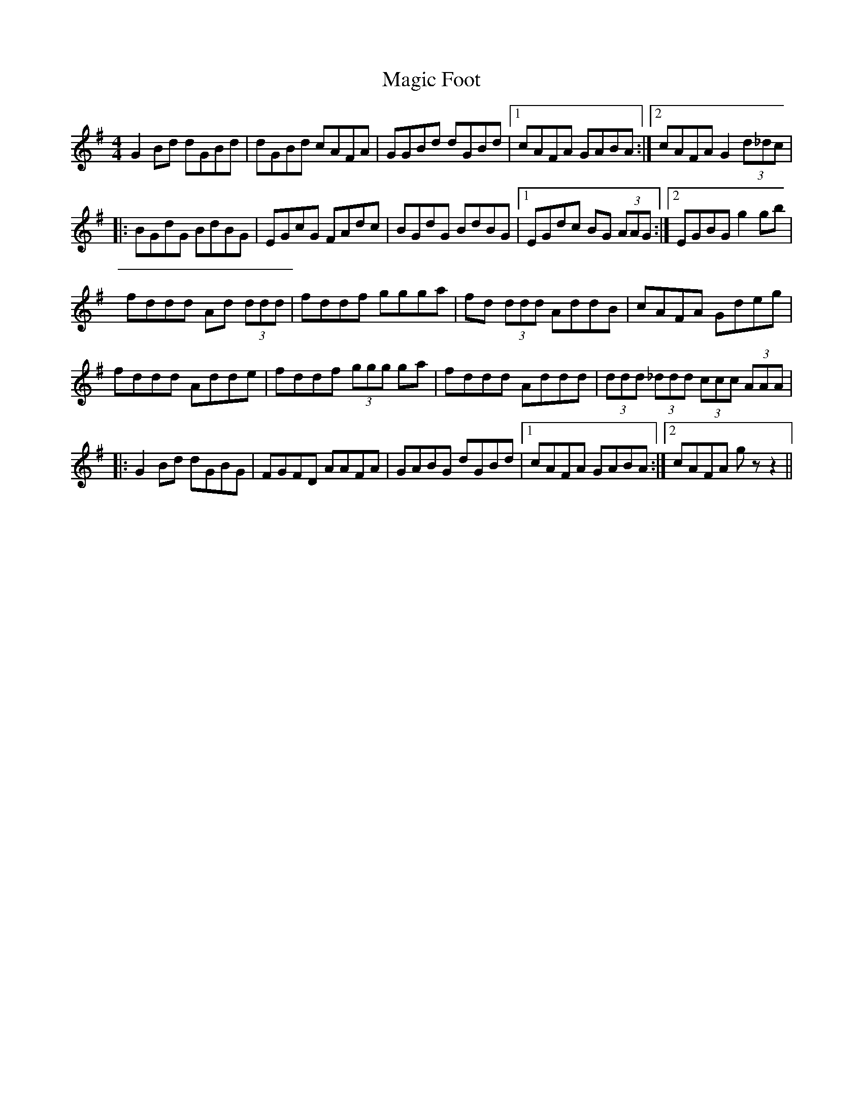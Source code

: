 X: 24870
T: Magic Foot
R: barndance
M: 4/4
K: Gmajor
G2Bd dGBd|dGBd cAFA|GGBd dGBd|1 cAFA GABA:|2 cAFA G2 (3d_dc|
|:BGdG BdBG|EGcG FAdc|BGdG BdBG|1 EGdc BG (3AAG:|2 EGBG g2gb|
fddd Ad (3ddd|fddf ggga|fd (3ddd AddB|cAFA Gdeg|
fddd Adde|fddf (3ggg ga|fddd Addd|(3ddd (3_ddd (3ccc (3AAA|
|:G2Bd dGBG|FGFD AAFA|GABG dGBd|1 cAFA GABA:|2 cAFA gz z2||

